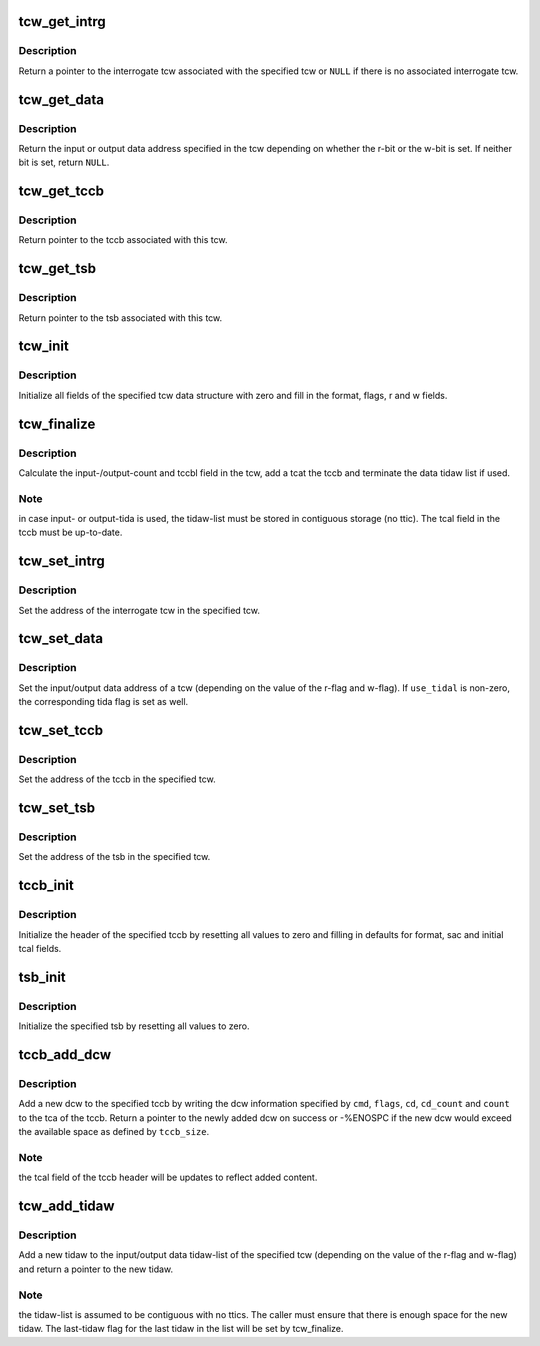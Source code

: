 .. -*- coding: utf-8; mode: rst -*-
.. src-file: drivers/s390/cio/fcx.c

.. _`tcw_get_intrg`:

tcw_get_intrg
=============

.. c:function:: struct tcw *tcw_get_intrg(struct tcw *tcw)

    return pointer to associated interrogate tcw

    :param tcw:
        pointer to the original tcw
    :type tcw: struct tcw \*

.. _`tcw_get_intrg.description`:

Description
-----------

Return a pointer to the interrogate tcw associated with the specified tcw
or \ ``NULL``\  if there is no associated interrogate tcw.

.. _`tcw_get_data`:

tcw_get_data
============

.. c:function:: void *tcw_get_data(struct tcw *tcw)

    return pointer to input/output data associated with tcw

    :param tcw:
        pointer to the tcw
    :type tcw: struct tcw \*

.. _`tcw_get_data.description`:

Description
-----------

Return the input or output data address specified in the tcw depending
on whether the r-bit or the w-bit is set. If neither bit is set, return
\ ``NULL``\ .

.. _`tcw_get_tccb`:

tcw_get_tccb
============

.. c:function:: struct tccb *tcw_get_tccb(struct tcw *tcw)

    return pointer to tccb associated with tcw

    :param tcw:
        pointer to the tcw
    :type tcw: struct tcw \*

.. _`tcw_get_tccb.description`:

Description
-----------

Return pointer to the tccb associated with this tcw.

.. _`tcw_get_tsb`:

tcw_get_tsb
===========

.. c:function:: struct tsb *tcw_get_tsb(struct tcw *tcw)

    return pointer to tsb associated with tcw

    :param tcw:
        pointer to the tcw
    :type tcw: struct tcw \*

.. _`tcw_get_tsb.description`:

Description
-----------

Return pointer to the tsb associated with this tcw.

.. _`tcw_init`:

tcw_init
========

.. c:function:: void tcw_init(struct tcw *tcw, int r, int w)

    initialize tcw data structure

    :param tcw:
        pointer to the tcw to be initialized
    :type tcw: struct tcw \*

    :param r:
        initial value of the r-bit
    :type r: int

    :param w:
        initial value of the w-bit
    :type w: int

.. _`tcw_init.description`:

Description
-----------

Initialize all fields of the specified tcw data structure with zero and
fill in the format, flags, r and w fields.

.. _`tcw_finalize`:

tcw_finalize
============

.. c:function:: void tcw_finalize(struct tcw *tcw, int num_tidaws)

    finalize tcw length fields and tidaw list

    :param tcw:
        pointer to the tcw
    :type tcw: struct tcw \*

    :param num_tidaws:
        the number of tidaws used to address input/output data or zero
        if no tida is used
    :type num_tidaws: int

.. _`tcw_finalize.description`:

Description
-----------

Calculate the input-/output-count and tccbl field in the tcw, add a
tcat the tccb and terminate the data tidaw list if used.

.. _`tcw_finalize.note`:

Note
----

in case input- or output-tida is used, the tidaw-list must be stored
in contiguous storage (no ttic). The tcal field in the tccb must be
up-to-date.

.. _`tcw_set_intrg`:

tcw_set_intrg
=============

.. c:function:: void tcw_set_intrg(struct tcw *tcw, struct tcw *intrg_tcw)

    set the interrogate tcw address of a tcw

    :param tcw:
        the tcw address
    :type tcw: struct tcw \*

    :param intrg_tcw:
        the address of the interrogate tcw
    :type intrg_tcw: struct tcw \*

.. _`tcw_set_intrg.description`:

Description
-----------

Set the address of the interrogate tcw in the specified tcw.

.. _`tcw_set_data`:

tcw_set_data
============

.. c:function:: void tcw_set_data(struct tcw *tcw, void *data, int use_tidal)

    set data address and tida flag of a tcw

    :param tcw:
        the tcw address
    :type tcw: struct tcw \*

    :param data:
        the data address
    :type data: void \*

    :param use_tidal:
        zero of the data address specifies a contiguous block of data,
        non-zero if it specifies a list if tidaws.
    :type use_tidal: int

.. _`tcw_set_data.description`:

Description
-----------

Set the input/output data address of a tcw (depending on the value of the
r-flag and w-flag). If \ ``use_tidal``\  is non-zero, the corresponding tida flag
is set as well.

.. _`tcw_set_tccb`:

tcw_set_tccb
============

.. c:function:: void tcw_set_tccb(struct tcw *tcw, struct tccb *tccb)

    set tccb address of a tcw

    :param tcw:
        the tcw address
    :type tcw: struct tcw \*

    :param tccb:
        the tccb address
    :type tccb: struct tccb \*

.. _`tcw_set_tccb.description`:

Description
-----------

Set the address of the tccb in the specified tcw.

.. _`tcw_set_tsb`:

tcw_set_tsb
===========

.. c:function:: void tcw_set_tsb(struct tcw *tcw, struct tsb *tsb)

    set tsb address of a tcw

    :param tcw:
        the tcw address
    :type tcw: struct tcw \*

    :param tsb:
        the tsb address
    :type tsb: struct tsb \*

.. _`tcw_set_tsb.description`:

Description
-----------

Set the address of the tsb in the specified tcw.

.. _`tccb_init`:

tccb_init
=========

.. c:function:: void tccb_init(struct tccb *tccb, size_t size, u32 sac)

    initialize tccb

    :param tccb:
        the tccb address
    :type tccb: struct tccb \*

    :param size:
        the maximum size of the tccb
    :type size: size_t

    :param sac:
        the service-action-code to be user
    :type sac: u32

.. _`tccb_init.description`:

Description
-----------

Initialize the header of the specified tccb by resetting all values to zero
and filling in defaults for format, sac and initial tcal fields.

.. _`tsb_init`:

tsb_init
========

.. c:function:: void tsb_init(struct tsb *tsb)

    initialize tsb

    :param tsb:
        the tsb address
    :type tsb: struct tsb \*

.. _`tsb_init.description`:

Description
-----------

Initialize the specified tsb by resetting all values to zero.

.. _`tccb_add_dcw`:

tccb_add_dcw
============

.. c:function:: struct dcw *tccb_add_dcw(struct tccb *tccb, size_t tccb_size, u8 cmd, u8 flags, void *cd, u8 cd_count, u32 count)

    add a dcw to the tccb

    :param tccb:
        the tccb address
    :type tccb: struct tccb \*

    :param tccb_size:
        the maximum tccb size
    :type tccb_size: size_t

    :param cmd:
        the dcw command
    :type cmd: u8

    :param flags:
        flags for the dcw
    :type flags: u8

    :param cd:
        pointer to control data for this dcw or NULL if none is required
    :type cd: void \*

    :param cd_count:
        number of control data bytes for this dcw
    :type cd_count: u8

    :param count:
        number of data bytes for this dcw
    :type count: u32

.. _`tccb_add_dcw.description`:

Description
-----------

Add a new dcw to the specified tccb by writing the dcw information specified
by \ ``cmd``\ , \ ``flags``\ , \ ``cd``\ , \ ``cd_count``\  and \ ``count``\  to the tca of the tccb. Return
a pointer to the newly added dcw on success or -%ENOSPC if the new dcw
would exceed the available space as defined by \ ``tccb_size``\ .

.. _`tccb_add_dcw.note`:

Note
----

the tcal field of the tccb header will be updates to reflect added
content.

.. _`tcw_add_tidaw`:

tcw_add_tidaw
=============

.. c:function:: struct tidaw *tcw_add_tidaw(struct tcw *tcw, int num_tidaws, u8 flags, void *addr, u32 count)

    add a tidaw to a tcw

    :param tcw:
        the tcw address
    :type tcw: struct tcw \*

    :param num_tidaws:
        the current number of tidaws
    :type num_tidaws: int

    :param flags:
        flags for the new tidaw
    :type flags: u8

    :param addr:
        address value for the new tidaw
    :type addr: void \*

    :param count:
        count value for the new tidaw
    :type count: u32

.. _`tcw_add_tidaw.description`:

Description
-----------

Add a new tidaw to the input/output data tidaw-list of the specified tcw
(depending on the value of the r-flag and w-flag) and return a pointer to
the new tidaw.

.. _`tcw_add_tidaw.note`:

Note
----

the tidaw-list is assumed to be contiguous with no ttics. The caller
must ensure that there is enough space for the new tidaw. The last-tidaw
flag for the last tidaw in the list will be set by tcw_finalize.

.. This file was automatic generated / don't edit.

